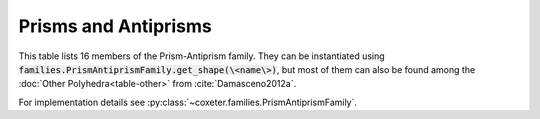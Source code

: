 Prisms and Antiprisms
=====================

This table lists 16 members of the Prism-Antiprism family. They can be instantiated using :code:`families.PrismAntiprismFamily.get_shape(\<name\>)`, but most of them can also be found among the :doc:`Other Polyhedra<table-other>` from :cite:`Damasceno2012a`.

For implementation details see :py:class:`~coxeter.families.PrismAntiprismFamily`.

.. csv-table::
    :file: _data/prismantiprism.csv
    :header-rows: 1
